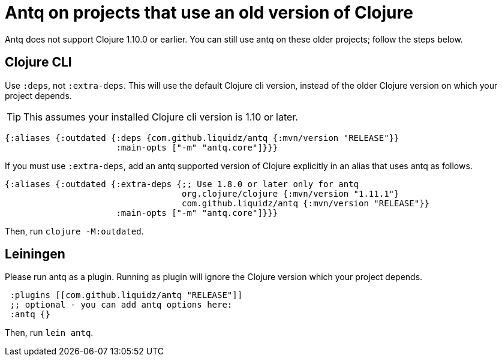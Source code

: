 = Antq on projects that use an old version of Clojure 

Antq does not support Clojure 1.10.0 or earlier.
You can still use antq on these older projects; follow the steps below. 

== Clojure CLI

Use `:deps`, not `:extra-deps`.
This will use the default Clojure cli version, instead of the older Clojure version on which your project depends.

TIP: This assumes your installed Clojure cli version is 1.10 or later.

[source,clojure]
----
{:aliases {:outdated {:deps {com.github.liquidz/antq {:mvn/version "RELEASE"}}
                      :main-opts ["-m" "antq.core"]}}}
----


If you must use `:extra-deps`, add an antq supported version of Clojure explicitly in an alias that uses antq as follows.

[source,clojure]
----
{:aliases {:outdated {:extra-deps {;; Use 1.8.0 or later only for antq
                                   org.clojure/clojure {:mvn/version "1.11.1"}
                                   com.github.liquidz/antq {:mvn/version "RELEASE"}}
                      :main-opts ["-m" "antq.core"]}}}
----

Then, run `clojure -M:outdated`.

== Leiningen

Please run antq as a plugin.
Running as plugin will ignore the Clojure version which your project depends.

[source,clojure]
----
 :plugins [[com.github.liquidz/antq "RELEASE"]]
 ;; optional - you can add antq options here:
 :antq {}
----

Then, run `lein antq`.
